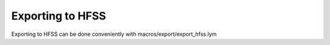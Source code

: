 Exporting to HFSS
===================

Exporting to HFSS can be done conveniently with macros/export/export_hfss.lym
